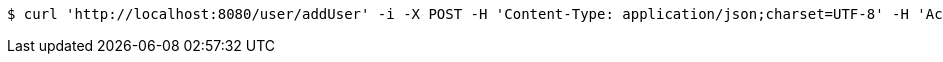 [source,bash]
----
$ curl 'http://localhost:8080/user/addUser' -i -X POST -H 'Content-Type: application/json;charset=UTF-8' -H 'Accept: application/json' -d '{"address":"河南郑州","age":25,"id":123456,"name":"FLY","sex":"男"}'
----